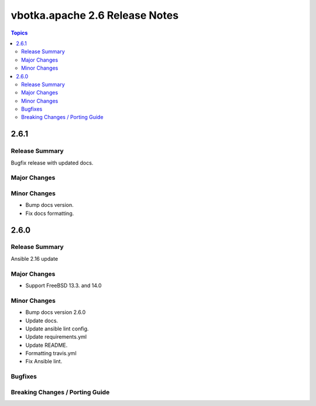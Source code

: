 ===============================
vbotka.apache 2.6 Release Notes
===============================

.. contents:: Topics


2.6.1
=====

Release Summary
---------------
Bugfix release with updated docs.

Major Changes
-------------

Minor Changes
-------------
* Bump docs version.
* Fix docs formatting.

2.6.0
=====

Release Summary
---------------
Ansible 2.16 update

Major Changes
-------------
* Support FreeBSD 13.3. and 14.0

Minor Changes
-------------
* Bump docs version 2.6.0
* Update docs.
* Update ansible lint config.
* Update requirements.yml
* Update README.
* Formatting travis.yml
* Fix Ansible lint.

Bugfixes
--------

Breaking Changes / Porting Guide
--------------------------------
